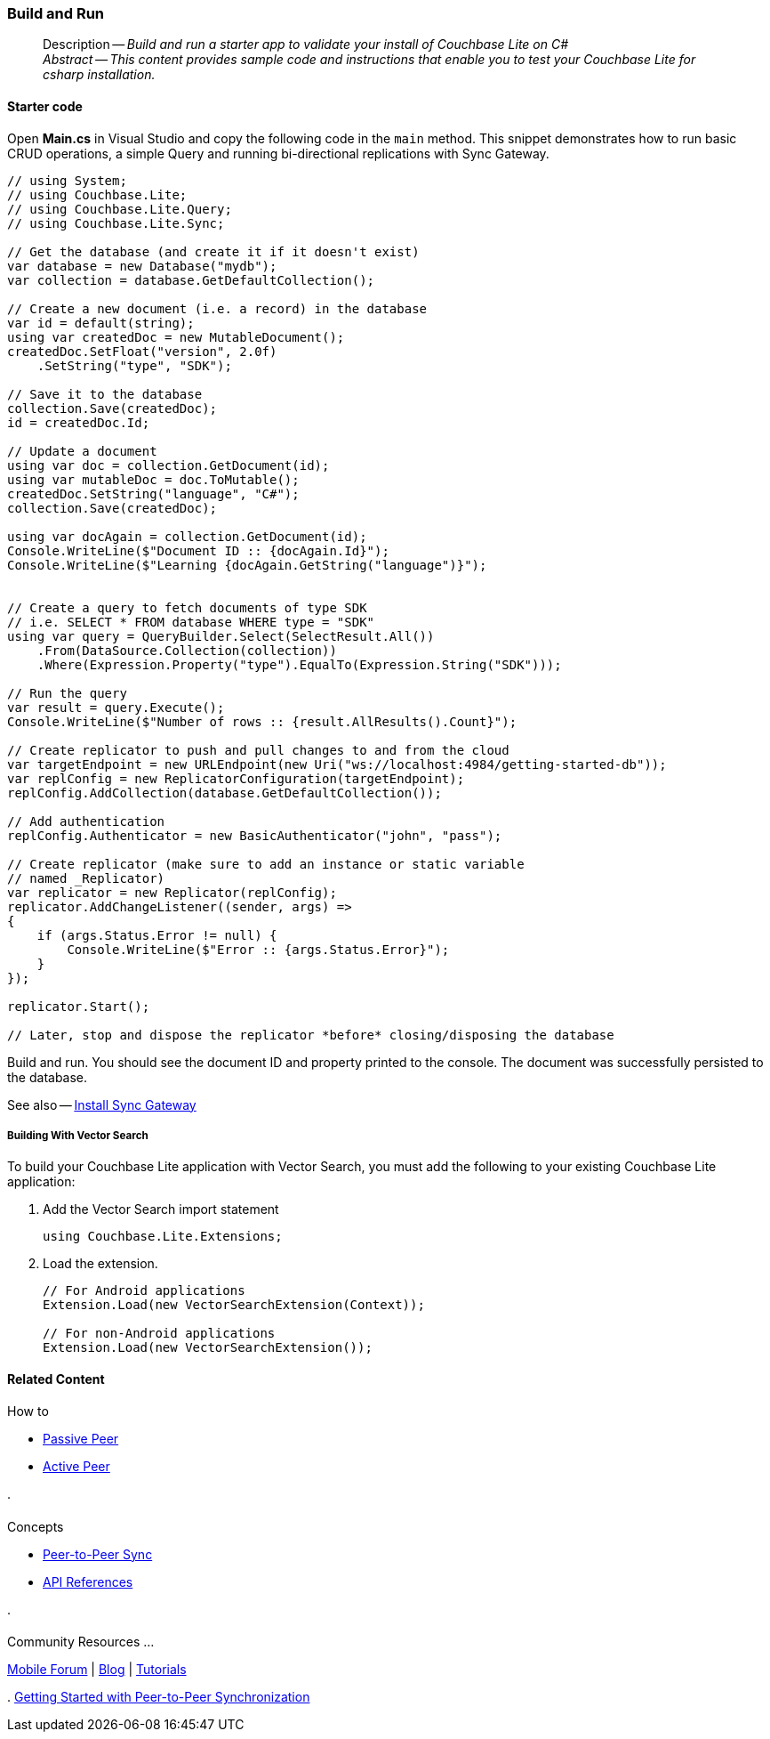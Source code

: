 :docname: gs-build
:page-module: csharp
:page-relative-src-path: gs-build.adoc
:page-origin-url: https://github.com/couchbase/docs-couchbase-lite.git
:page-origin-start-path:
:page-origin-refname: antora-assembler-simplification
:page-origin-reftype: branch
:page-origin-refhash: (worktree)
[#csharp:gs-build:::]
=== Build and Run
:page-aliases: start/csharp-gs-build.adoc
:page-role:
:description: Build and run a starter app to validate your install of Couchbase Lite on C#
:keywords: mobile edge nosql api C# .net web-app device-app



// BEGIN -- inclusion -- {module-partials}_define_module_attributes.adoc
//  Usage:  Here we define module specific attributes. It is invoked during the compilation of a page,
//          making all attributes available for use on the page.
//  UsedBy: ROOT:partial$_std_cbl_hdr.adoc

// BEGIN::module page attributes
// :source-language: Java

// :snippet-p2psync-ws: {snippets-p2psync-ws--csharp}
// SET full maintenance version number

// VECTOR SEARCH attributes

// END::module page attributes


// BEGIN - Set attributes pointing to API references for this module


// Supporting Data Type Classes

// COLLECTION CLASSES


// DATABASE CLASSES



//Database.SAVE



//Database.DELETE


// deprecated 2.8
//
// :url-api-method-database-compact: https://docs.couchbase.com/mobile/{major}.{minor}.{maintenance-net}{empty}/couchbase-lite-net/api/Couchbase.Lite.Database.html#Couchbase_Lite_Database_Compact[Database.Compact()]





// links for documents pages

// :url-api-class-dictionary: https://docs.couchbase.com/mobile/{major}.{minor}.{maintenance-net}{empty}/couchbase-lite-net/api/Couchbase.Lite.DictionaryObject.html[property accessors]



// QUERY RELATED CLASSES and METHODS

// Result Classes and Methods






// Query class and methods

// Expression class and methods
// :url-api-method-expression-like: https://docs.couchbase.com/mobile/{major}.{minor}.{maintenance-net}{empty}/couchbase-lite-net/api/Couchbase.Lite.Query.IExpression.html#Couchbase_Lite_Query_IExpression_Like_Couchbase_Lite_Query_IExpression_

// ArrayFunction class and methods


// Function class and methods
//

// Where class and methods
//

// orderby class and methods
//

// GroupBy class and methods
//





// PEER-TO-PEER CLASSES

// URLENDPOINT CLASSES




// :url-api-references-tlsidentity-property: https://docs.couchbase.com/mobile/{major}.{minor}.{maintenance-net}{empty}/couchbase-lite-net/api/Couchbase.Lite.P2P.TLSIdentity.html#Couchbase_Lite_P2P_TLSIdentity_







// https://ibsoln.github.io/betasites/api/mobile/2.8.0/couchbase-lite-csharp/com/couchbase/lite/URLEndpointListenerConfiguration.html#setPort-int-




// :url-api-references-urlendpointconfiguration-initcfg: https://docs.couchbase.com/mobile/{major}.{minor}.{maintenance-net}{empty}/couchbase-lite-net/api/Couchbase.Lite.P2P.URLEndpointListenerConfiguration.html#Couchbase_Lite_P2P_URLEndpointListenerConfiguration_initWithConfig::[-initWithConfig:]
// :url-api-references-urlendpointconfiguration-init: https://docs.couchbase.com/mobile/{major}.{minor}.{maintenance-net}{empty}/couchbase-lite-net/api/Couchbase.Lite.P2P.URLEndpointListenerConfiguration.html#Couchbase_Lite_P2P_URLEndpointListenerConfiguration_init:[-init:]




// diag: Env+Module csharp


// AUTHENTICATORS




// REPLICATOR API CLASSES



// :url-api-references-replicator-abs: https://docs.couchbase.com/mobile/{major}.{minor}.{maintenance-net}{empty}/couchbase-lite-net/api/Couchbase.Lite.Sync.AbstractReplicator.html
// :url-api-class-replicator-abs: {url-api-references-replicator-abs}[AbstractReplicator]
// :url-api-properties-replicator-abs: {url-api-references-replicator-abs}#









//:url-api-property-replicator-status-activity: https://docs.couchbase.com/mobile/{major}.{minor}.{maintenance-net}{empty}/couchbase-lite-net/api/Couchbase.Lite.Sync.Replicator.html#s:18CouchbaseLitecsharp10ReplicatorC13ActivityLevelO


// REPLICATORSTATUS


// ReplicatorConfiguration API





// :url-api-prop-replicator-config-auth-get: https://docs.couchbase.com/mobile/{major}.{minor}.{maintenance-net}{empty}/couchbase-lite-net/api/Couchbase.Lite.Sync.ReplicatorConfiguration.html#Couchbase_Lite_Sync_ReplicatorConfiguration_getAuthenticator--[getAuthenticator]



// Begin Replicator Retry Config
// End Replicator Retry Config




// replaced
// replaced

// :url-api-enum-replicator-config-ServerCertificateVerificationMode: https://docs.couchbase.com/mobile/{major}.{minor}.{maintenance-net}{empty}/couchbase-lite-net/api/Couchbase.Lite.Sync.ReplicatorConfiguration.html{Enums/ServerCertificateVerificationMode.html[serverCertificateVerificationMode enum]
// // replaces ^^
// :url-api-prop-replicator-config-AcceptOnlySelfSignedServerCertificate: https://docs.couchbase.com/mobile/{major}.{minor}.{maintenance-net}{empty}/couchbase-lite-net/api/Couchbase.Lite.Sync.ReplicatorConfiguration.html#Couchbase_Lite_Sync_ReplicatorConfiguration_setAcceptOnlySelfSignedServerCertificate-boolean-[setAcceptOnlySelfSignedServerCertificate]





// Meta API




// BEGIN Logs and logging references








// END  Logs and logging references

// End -- API References attributes

// END - Set attributes pointing to API references for this module

// END -- inclusion -- csharp:partial$_define_module_attributes.adoc

// BEGIN::module page attributes
//:source-language: csharp
// :snippet-p2psync-ws: {snippets-p2psync-ws--csharp}

// END::Local page attributes

// DO NOT EDIT
[abstract]
--
Description -- _{description}_ +
_Abstract -- This content provides sample code and instructions that enable you to test your Couchbase Lite for csharp installation._ +
--
// include::ROOT:partial$block-related-get-started.adoc[]
// DO NOT EDIT

[discrete#csharp:gs-build:::starter-code]
==== Starter code

Open *Main.cs* in Visual Studio and copy the following code in the `main` method.
This snippet demonstrates how to run basic CRUD operations, a simple Query and running bi-directional replications with Sync Gateway.

[source, C#]
----

// using System;
// using Couchbase.Lite;
// using Couchbase.Lite.Query;
// using Couchbase.Lite.Sync;

// Get the database (and create it if it doesn't exist)
var database = new Database("mydb");
var collection = database.GetDefaultCollection();

// Create a new document (i.e. a record) in the database
var id = default(string);
using var createdDoc = new MutableDocument();
createdDoc.SetFloat("version", 2.0f)
    .SetString("type", "SDK");

// Save it to the database
collection.Save(createdDoc);
id = createdDoc.Id;

// Update a document
using var doc = collection.GetDocument(id);
using var mutableDoc = doc.ToMutable();
createdDoc.SetString("language", "C#");
collection.Save(createdDoc);

using var docAgain = collection.GetDocument(id);
Console.WriteLine($"Document ID :: {docAgain.Id}");
Console.WriteLine($"Learning {docAgain.GetString("language")}");


// Create a query to fetch documents of type SDK
// i.e. SELECT * FROM database WHERE type = "SDK"
using var query = QueryBuilder.Select(SelectResult.All())
    .From(DataSource.Collection(collection))
    .Where(Expression.Property("type").EqualTo(Expression.String("SDK")));

// Run the query
var result = query.Execute();
Console.WriteLine($"Number of rows :: {result.AllResults().Count}");

// Create replicator to push and pull changes to and from the cloud
var targetEndpoint = new URLEndpoint(new Uri("ws://localhost:4984/getting-started-db"));
var replConfig = new ReplicatorConfiguration(targetEndpoint);
replConfig.AddCollection(database.GetDefaultCollection());

// Add authentication
replConfig.Authenticator = new BasicAuthenticator("john", "pass");

// Create replicator (make sure to add an instance or static variable
// named _Replicator)
var replicator = new Replicator(replConfig);
replicator.AddChangeListener((sender, args) =>
{
    if (args.Status.Error != null) {
        Console.WriteLine($"Error :: {args.Status.Error}");
    }
});

replicator.Start();

// Later, stop and dispose the replicator *before* closing/disposing the database

----

Build and run.
You should see the document ID and property printed to the console.
The document was successfully persisted to the database.

See also -- xref:sync-gateway::get-started-install.adoc[Install Sync Gateway]

[discrete#csharp:gs-build:::building-with-vector-search]
===== Building With Vector Search

To build your Couchbase Lite application with Vector Search, you must add the following to your existing Couchbase Lite application:

. Add the Vector Search import statement
+
[source, csharp]
----

using Couchbase.Lite.Extensions;

----
+
. Load the extension.
+
[source, csharp]
----
// For Android applications
Extension.Load(new VectorSearchExtension(Context));

// For non-Android applications
Extension.Load(new VectorSearchExtension());

----

// DO NOT EDIT -- Footer Related Content Block

// inclusion
//:param-how: //:param-reference: reference-deploy




[discrete#csharp:gs-build:::related-content]
==== Related Content
++++
<div class="card-row three-column-row">
++++

[.column]
===== {empty}
.How to
* xref:csharp:p2psync-websocket-using-passive.adoc[Passive Peer]
* xref:csharp:p2psync-websocket-using-active.adoc[Active Peer]


.

[discrete.colum#csharp:gs-build:::-2n]
===== {empty}
.Concepts
* xref:csharp:landing-p2psync.adoc[Peer-to-Peer Sync]

* https://docs.couchbase.com/mobile/{major}.{minor}.{maintenance-net}{empty}/couchbase-lite-net[API References]

.


[.column]
// [.content]
[discrete#csharp:gs-build:::-3]
===== {empty}
.Community Resources ...
//* Community
https://forums.couchbase.com/c/mobile/14[Mobile Forum] |
https://blog.couchbase.com/[Blog] |
https://docs.couchbase.com/tutorials/[Tutorials]


.
xref:tutorials:cbl-p2p-sync-websockets:swift/cbl-p2p-sync-websockets.adoc[Getting Started with Peer-to-Peer Synchronization]




++++
</div>
++++

// DO NOT EDIT


